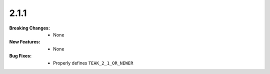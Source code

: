 2.1.1
-----
:Breaking Changes:
    * None
:New Features:
    * None
:Bug Fixes:
    * Properly defines ``TEAK_2_1_OR_NEWER``
